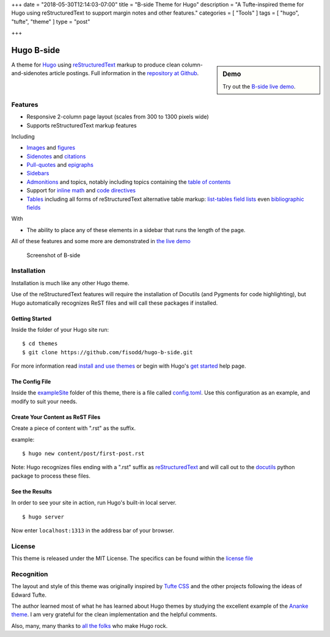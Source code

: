 +++
date = "2018-05-30T12:14:03-07:00"
title = "B-side Theme for Hugo"
description = "A Tufte-inspired theme for Hugo using reStructuredText to support margin notes and other features."
categories = [ "Tools" ]
tags = [ "hugo", "tufte", "theme" ]
type = "post"

+++

Hugo B-side
###########

.. sidebar:: Demo
   :class: titleless

   Try out the
   `B-side live demo <https://hugo-b-side-demo.netlify.com/>`__.

A theme for `Hugo <https://gohugo.io/>`__
using
`reStructuredText <http://docutils.sourceforge.net/rst.html>`__
markup to produce clean column-and-sidenotes article postings.
Full information in the `repository at Github <https://github.com/fisodd/hugo-b-side>`__.

Features
********

- Responsive 2-column page layout (scales from 300 to 1300 pixels wide)
- Supports reStructuredText markup features

Including

- `Images <https://hugo-b-side-demo.netlify.com/post/using-bside/#images>`__ and `figures <https://hugo-b-side-demo.netlify.com/post/tufte/#figures>`__

- `Sidenotes <https://hugo-b-side-demo.netlify.com/post/tufte/#sidenotes>`__ and `citations <https://hugo-b-side-demo.netlify.com/post/hugo-and-rest/#citations>`__

- `Pull-quotes <https://hugo-b-side-demo.netlify.com/post/hugo-and-rest/#pullquotes>`__ and `epigraphs <https://hugo-b-side-demo.netlify.com/post/tufte/#epigraphs>`__

- `Sidebars <https://hugo-b-side-demo.netlify.com/post/using-bside/#sidebars>`__

- `Admonitions <https://hugo-b-side-demo.netlify.com/post/using-bside/#admonitions>`__ and topics, notably including topics containing the `table of contents <https://hugo-b-side-demo.netlify.com/post/using-bside/#contents>`__

- Support for `inline math <https://hugo-b-side-demo.netlify.com/post/using-bside/#math>`__ and `code directives <https://hugo-b-side-demo.netlify.com/post/tufte/#code>`__

- `Tables <https://hugo-b-side-demo.netlify.com/post/using-bside/#tables>`__ including all forms of reStructuredText alternative table markup: `list-tables <http://docutils.sourceforge.net/docs/ref/rst/directives.html#list-table>`__ `field lists <http://docutils.sourceforge.net/docs/ref/rst/restructuredtext.html#field-lists>`__ even `bibliographic fields <http://docutils.sourceforge.net/docs/ref/rst/restructuredtext.html#bibliographic-fields>`__

With

- The ability to place any of these elements in a sidebar
  that runs the length of the page.

All of these features and some more are demonstrated in
`the live demo <https://hugo-b-side-demo.netlify.com/>`__

.. figure:: https://github.com/fisodd/hugo-b-side/raw/master/images/tn.png
   :class: fullwidth

   Screenshot of B-side


Installation
************

Installation is much like any other Hugo theme.

Use of the reStructuredText features will require the installation
of Docutils (and Pygments for code highlighting), but Hugo automatically
recognizes ReST files and will call these packages if installed.


Getting Started
---------------

Inside the folder of your Hugo site run::

    $ cd themes
    $ git clone https://github.com/fisodd/hugo-b-side.git

For more information read
`install and use themes <https://gohugo.io/themes/installing-and-using-themes/>`__
or begin with Hugo's
`get started <//gohugo.io/overview/installing/>`__ help page.


The Config File
---------------

Inside the
`exampleSite <https://github.com/fisodd/hugo-b-side/tree/master/exampleSite>`__
folder of this theme, there is a file called
`config.toml <https://github.com/fisodd/hugo-b-side/blob/master/exampleSite/config.toml>`__.
Use this configuration as an example,
and modify to suit your needs.


Create Your Content as ReST Files
---------------------------------

Create a piece of content with ".rst" as the suffix.

example::

    $ hugo new content/post/first-post.rst

Note: Hugo recognizes files ending with a ".rst" suffix as
`reStructuredText <http://docutils.sourceforge.net/rst.html>`__
and will call out to the `docutils <http://docutils.sourceforge.net/>`__
python package to process these files.


See the Results
---------------

In order to see your site in action, run Hugo's built-in local server.

::

    $ hugo server

Now enter ``localhost:1313``
in the address bar of your browser.


License
*******

This theme is released under the MIT License.
The specifics can be found within the
`license file <https://github.com/fisodd/hugo-b-side/blob/master/LICENSE>`__


Recognition
***********

The layout and style of this theme was originally inspired by
`Tufte CSS <https://edwardtufte.github.io/tufte-css/>`__
and the other projects following the ideas of Edward Tufte.

The author learned most of what he has learned about Hugo themes
by studying the excellent example of the
`Ananke theme <https://github.com/budparr/gohugo-theme-ananke>`__.
I am very grateful for the clean implementation and the helpful comments.

Also, many, many thanks to
`all the folks <https://github.com/gohugoio/hugo/graphs/contributors>`__
who make Hugo rock.


